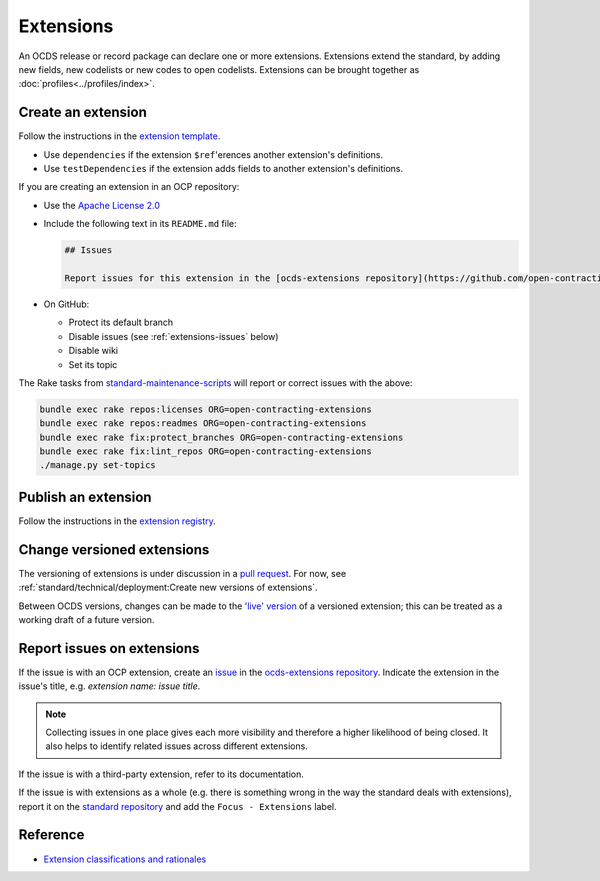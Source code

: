 Extensions
==========

An OCDS release or record package can declare one or more extensions. Extensions extend the standard, by adding new fields, new codelists or new codes to open codelists. Extensions can be brought together as :doc:`profiles<../profiles/index>`.

Create an extension
-------------------

Follow the instructions in the `extension template <https://github.com/open-contracting/standard_extension_template/blob/master/README.md>`__.

-  Use ``dependencies`` if the extension ``$ref``'erences another extension's definitions.
-  Use ``testDependencies`` if the extension adds fields to another extension's definitions.

If you are creating an extension in an OCP repository:

-  Use the `Apache License 2.0 <https://raw.githubusercontent.com/open-contracting-extensions/ocds_process_title_extension/master/LICENSE>`__
-  Include the following text in its ``README.md`` file:

   .. code-block:: markdown

      ## Issues

      Report issues for this extension in the [ocds-extensions repository](https://github.com/open-contracting/ocds-extensions/issues), putting the extension's name in the issue's title.

-  On GitHub:

   -  Protect its default branch
   -  Disable issues (see :ref:`extensions-issues` below)
   -  Disable wiki
   -  Set its topic

The Rake tasks from `standard-maintenance-scripts <https://github.com/open-contracting/standard-maintenance-scripts#change-github-repository-configuration>`__ will report or correct issues with the above:

.. code-block:: shell

   bundle exec rake repos:licenses ORG=open-contracting-extensions
   bundle exec rake repos:readmes ORG=open-contracting-extensions
   bundle exec rake fix:protect_branches ORG=open-contracting-extensions
   bundle exec rake fix:lint_repos ORG=open-contracting-extensions
   ./manage.py set-topics

Publish an extension
--------------------

Follow the instructions in the `extension registry <https://github.com/open-contracting/extension_registry>`__.

Change versioned extensions
---------------------------

The versioning of extensions is under discussion in a `pull request <https://github.com/open-contracting/standard/pull/674>`__. For now, see :ref:`standard/technical/deployment:Create new versions of extensions`.

Between OCDS versions, changes can be made to the `'live' version <https://github.com/open-contracting/extension_registry#extension_versionscsv>`__ of a versioned extension; this can be treated as a working draft of a future version.

.. _extensions-issues:

Report issues on extensions
---------------------------

If the issue is with an OCP extension, create an `issue <https://help.github.com/articles/about-issues/>`__ in the `ocds-extensions repository <https://github.com/open-contracting/ocds-extensions>`__. Indicate the extension in the issue's title, e.g. *extension name: issue title*.

.. note::

   Collecting issues in one place gives each more visibility and therefore a higher likelihood of being closed. It also helps to identify related issues across different extensions.

If the issue is with a third-party extension, refer to its documentation.

If the issue is with extensions as a whole (e.g. there is something wrong in the way the standard deals with extensions), report it on the `standard repository <https://github.com/open-contracting/standard>`__ and add the ``Focus - Extensions`` label.

Reference
---------

-  `Extension classifications and rationales <https://docs.google.com/document/d/1zvR1PDefO6yTK28uKA6XCnxMLiC9oiEeb3uFjHuRyqI/edit>`__
